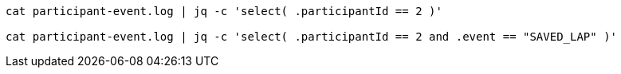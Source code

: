 
----
cat participant-event.log | jq -c 'select( .participantId == 2 )'

cat participant-event.log | jq -c 'select( .participantId == 2 and .event == "SAVED_LAP" )'
----
